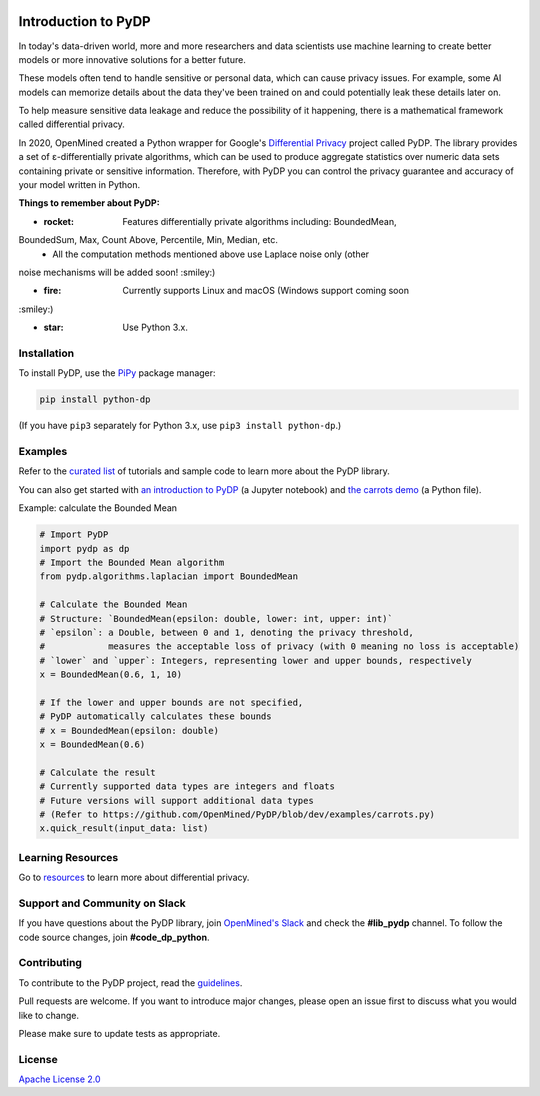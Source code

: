 | |Tests| |Version| |License|

Introduction to PyDP
====

In today's data-driven world, more and more researchers and data
scientists use machine learning to create better models or more innovative
solutions for a better future.

These models often tend to handle sensitive or personal data, which
can cause privacy issues. For example, some AI models can memorize details about the data they've been trained on and could potentially leak these
details later on.

To help measure sensitive data leakage and reduce the possibility of
it happening, there is a mathematical framework called differential
privacy.

In 2020, OpenMined created a Python wrapper for Google's `Differential
Privacy <https://github.com/google/differential-privacy>`_ project
called PyDP. The library provides a set of ε-differentially private algorithms,
which can be used to produce aggregate statistics over numeric data sets containing
private or sensitive information. Therefore, with PyDP you can control the
privacy guarantee and accuracy of your model written in Python.

**Things to remember about PyDP:**

- :rocket: Features differentially private algorithms including: BoundedMean,
BoundedSum, Max, Count Above, Percentile, Min, Median, etc.
  - All the computation methods mentioned above use Laplace noise only (other
noise mechanisms will be added soon! :smiley:)

- :fire: Currently supports Linux and macOS (Windows support coming soon
:smiley:)

- :star: Use Python 3.x.

Installation
------------

To install PyDP, use the `PiPy <https://pip.pypa.io/en/stable/>`__
package manager:

.. code:: bash

    pip install python-dp

(If you have ``pip3`` separately for Python 3.x, use ``pip3 install python-dp``.)

Examples
--------

Refer to the `curated list <https://github.com/OpenMined/PyDP/tree/dev/examples>`__ of tutorials and sample code to learn more about the PyDP library.

You can also get started with `an introduction to
PyDP <https://github.com/OpenMined/PyDP/blob/dev/examples/carrots_demo/carrots_demo.ipynb>`__ (a Jupyter notebook) and `the carrots demo <https://github.com/OpenMined/PyDP/blob/dev/examples/carrots_demo/carrots.py>`__ (a Python file).

Example: calculate the Bounded Mean

.. code:: python

    # Import PyDP
    import pydp as dp
    # Import the Bounded Mean algorithm
    from pydp.algorithms.laplacian import BoundedMean

    # Calculate the Bounded Mean
    # Structure: `BoundedMean(epsilon: double, lower: int, upper: int)`
    # `epsilon`: a Double, between 0 and 1, denoting the privacy threshold,
    #            measures the acceptable loss of privacy (with 0 meaning no loss is acceptable)
    # `lower` and `upper`: Integers, representing lower and upper bounds, respectively
    x = BoundedMean(0.6, 1, 10)

    # If the lower and upper bounds are not specified,
    # PyDP automatically calculates these bounds
    # x = BoundedMean(epsilon: double)
    x = BoundedMean(0.6)

    # Calculate the result
    # Currently supported data types are integers and floats
    # Future versions will support additional data types
    # (Refer to https://github.com/OpenMined/PyDP/blob/dev/examples/carrots.py)
    x.quick_result(input_data: list)

Learning Resources
------------------

Go to `resources <https://github.com/OpenMined/PyDP/blob/dev/resources.md>`__ to learn more about differential privacy.

Support and Community on Slack
------------------------------

If you have questions about the PyDP library, join `OpenMined's Slack <https://slack.openmined.org>`__ and check the **#lib\_pydp** channel. To follow the code source changes, join **#code\_dp\_python**.

Contributing
------------

To contribute to the PyDP project, read the `guidelines <https://github.com/OpenMined/PyDP/blob/dev/contributing.md>`__.

Pull requests are welcome. If you want to introduce major changes,
please open an issue first to discuss what you would like to change.

Please make sure to update tests as appropriate.

.. raw:: html

   <!-- ## Contributors -->

License
-------

`Apache License 2.0 <https://choosealicense.com/licenses/apache-2.0/>`__

.. |Tests| image:: https://img.shields.io/github/workflow/status/OpenMined/PyDP/Tests
.. |Version| image:: https://img.shields.io/github/v/tag/OpenMined/PyDP?color=green&label=pypi
.. |License| image:: https://img.shields.io/github/license/OpenMined/PyDP
